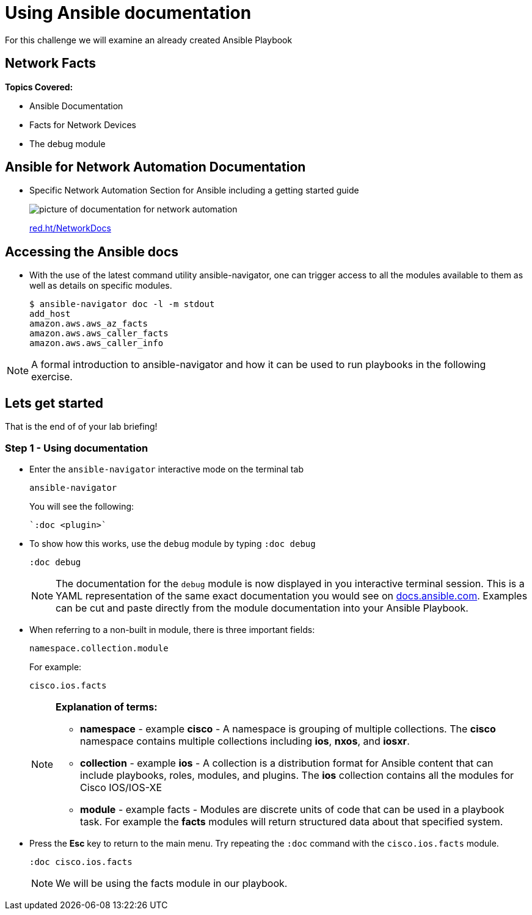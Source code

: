= Using Ansible documentation

For this challenge we will examine an already created Ansible Playbook


== Network Facts

*Topics Covered:*

- Ansible Documentation
- Facts for Network Devices
- The debug module

== Ansible for Network Automation Documentation
* Specific Network Automation Section for Ansible including a getting started guide
+
image::https://github.com/IPvSean/pictures_for_github/blob/master/network_docs.png?raw=true[picture of documentation for network automation]
+
link:red.ht/NetworkDocs[red.ht/NetworkDocs]


== Accessing the Ansible docs

* With the use of the latest command utility ansible-navigator, one can trigger access to all the modules available to them as well as details on specific modules.
+
[source,bash]
----
$ ansible-navigator doc -l -m stdout
add_host
amazon.aws.aws_az_facts
amazon.aws.aws_caller_facts
amazon.aws.aws_caller_info
----

NOTE: A formal introduction to ansible-navigator and how it can be used to run playbooks in the following exercise.

== Lets get started

That is the end of of your lab briefing!

// Once the lab is setup you can click the Green start button image:https://github.com/IPvSean/pictures_for_github/blob/master/start_button.png?raw=true[width=100px,align=left] in the bottom right corner of this window.


=== Step 1 - Using documentation

* Enter the `ansible-navigator` interactive mode on the terminal tab
+
[source,bash]
----
ansible-navigator
----
+
.You will see the following:
----
`:doc <plugin>`
----

* To show how this works,  use the `debug` module by typing `:doc debug`
+
[source,bash]
----
:doc debug
----
+
NOTE: The documentation for the `debug` module is now displayed in you interactive terminal session.  This is a YAML representation of the same exact documentation you would see on link:https://docs.ansible.com/ansible/latest/collections/ansible/builtin/debug_module.html[docs.ansible.com].  Examples can be cut and paste directly from the module documentation into your Ansible Playbook.

* When referring to a non-built in module, there is three important fields:
+
----
namespace.collection.module
----
+
.For example:
----
cisco.ios.facts
----
+
[NOTE]
====
*Explanation of terms:*

** *namespace* - example *cisco* - A namespace is grouping of multiple collections.  The *cisco* namespace contains multiple collections including *ios*, *nxos*, and *iosxr*.

** *collection* - example *ios* - A collection is a distribution format for Ansible content that can include playbooks, roles, modules, and plugins.  The *ios* collection contains all the modules for Cisco IOS/IOS-XE

** *module* - example facts - Modules are discrete units of code that can be used in a playbook task. For example the *facts* modules will return structured data about that specified system.
====

* Press the *Esc* key to return to the main menu.  Try repeating the `:doc` command with the `cisco.ios.facts` module.
+
[source,bash]
----
:doc cisco.ios.facts
----

+
NOTE: We will be using the facts module in our playbook.
